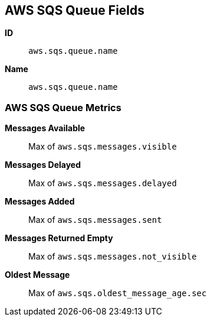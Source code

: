 [[aws-sqs-metricset]]
[role="xpack"]

== AWS SQS Queue Fields

*ID*:: `aws.sqs.queue.name`
*Name*:: `aws.sqs.queue.name`

[float]
=== AWS SQS Queue Metrics

*Messages Available*:: Max of `aws.sqs.messages.visible`

*Messages Delayed*:: Max of `aws.sqs.messages.delayed`

*Messages Added*:: Max of `aws.sqs.messages.sent`

*Messages Returned Empty*:: Max of `aws.sqs.messages.not_visible`

*Oldest Message*:: Max of `aws.sqs.oldest_message_age.sec`


